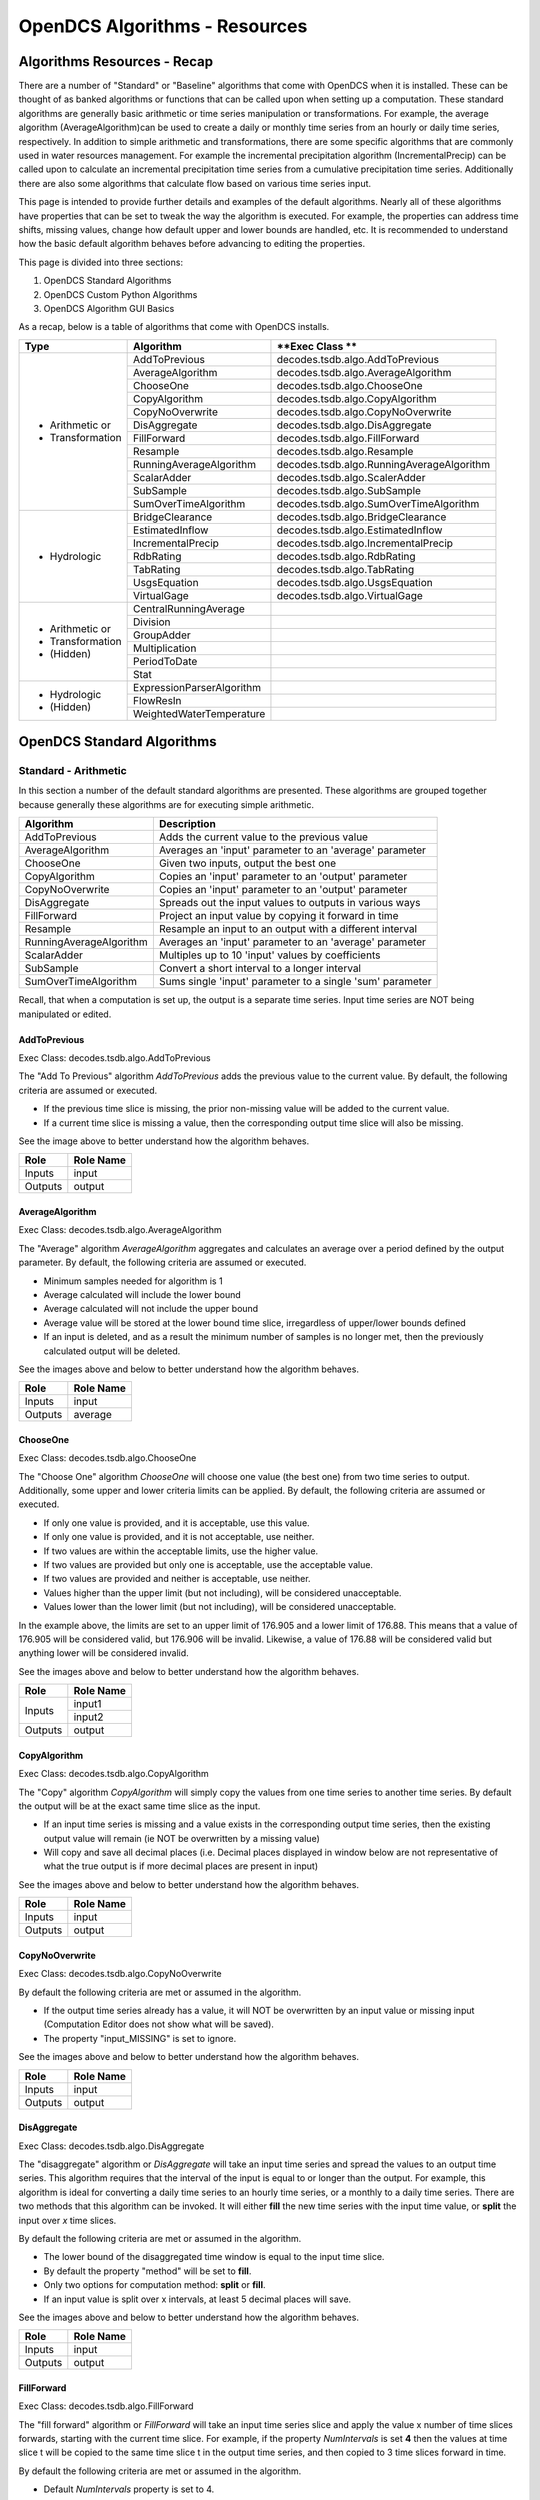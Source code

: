 ###################################
OpenDCS Algorithms - Resources
###################################


****************************
Algorithms Resources - Recap
****************************

There are a number of "Standard" or "Baseline" algorithms that come 
with OpenDCS when it is installed.  These can be thought of as banked 
algorithms or functions that can be called upon when setting up a computation.
These standard algorithms are generally basic arithmetic or time series
manipulation or transformations.  For example, the average algorithm
(AverageAlgorithm)can be used to create a daily or monthly time series 
from an hourly or daily time series, respectively.  In addition to 
simple arithmetic and transformations, there are some specific
algorithms that are commonly used in water resources management.
For example the incremental precipitation algorithm (IncrementalPrecip)
can be called upon to calculate an incremental precipitation time series
from a cumulative precipitation time series.  Additionally there are 
also some algorithms that calculate flow based on various time series
input.

This page is intended to provide further details and examples of the 
default algorithms.  Nearly all of these algorithms have properties
that can be set to tweak the way the algorithm is executed. For example,
the properties can address time shifts, missing values, change how default
upper and lower bounds are handled, etc.  It is recommended to 
understand how the basic default algorithm behaves before advancing 
to editing the properties.  

This page is divided into three sections:

#. OpenDCS Standard Algorithms
#. OpenDCS Custom Python Algorithms
#. OpenDCS Algorithm GUI Basics

As a recap, below is a table of algorithms that come with OpenDCS installs.

+--------------------+-------------------------+-------------------------------------------+
|**Type**            |**Algorithm**            | **Exec Class **                           |
+====================+=========================+===========================================+
| * Arithmetic or    |AddToPrevious            | decodes.tsdb.algo.AddToPrevious           |
| * Transformation   +-------------------------+-------------------------------------------+
|                    |AverageAlgorithm         | decodes.tsdb.algo.AverageAlgorithm        |
|                    +-------------------------+-------------------------------------------+
|                    |ChooseOne                | decodes.tsdb.algo.ChooseOne               |
|                    +-------------------------+-------------------------------------------+
|                    |CopyAlgorithm            | decodes.tsdb.algo.CopyAlgorithm           |
|                    +-------------------------+-------------------------------------------+
|                    |CopyNoOverwrite          | decodes.tsdb.algo.CopyNoOverwrite         |
|                    +-------------------------+-------------------------------------------+
|                    |DisAggregate             | decodes.tsdb.algo.DisAggregate            |
|                    +-------------------------+-------------------------------------------+
|                    |FillForward              | decodes.tsdb.algo.FillForward             |
|                    +-------------------------+-------------------------------------------+
|                    |Resample                 | decodes.tsdb.algo.Resample                |
|                    +-------------------------+-------------------------------------------+
|                    |RunningAverageAlgorithm  | decodes.tsdb.algo.RunningAverageAlgorithm |
|                    +-------------------------+-------------------------------------------+
|                    |ScalarAdder              | decodes.tsdb.algo.ScalerAdder             |
|                    +-------------------------+-------------------------------------------+
|                    |SubSample                | decodes.tsdb.algo.SubSample               |
|                    +-------------------------+-------------------------------------------+
|                    |SumOverTimeAlgorithm     | decodes.tsdb.algo.SumOverTimeAlgorithm    |
+--------------------+-------------------------+-------------------------------------------+
| * Hydrologic       |BridgeClearance          | decodes.tsdb.algo.BridgeClearance         |
|                    +-------------------------+-------------------------------------------+
|                    |EstimatedInflow          | decodes.tsdb.algo.EstimatedInflow         |
|                    +-------------------------+-------------------------------------------+
|                    |IncrementalPrecip        | decodes.tsdb.algo.IncrementalPrecip       |
|                    +-------------------------+-------------------------------------------+
|                    |RdbRating                | decodes.tsdb.algo.RdbRating               |
|                    +-------------------------+-------------------------------------------+
|                    |TabRating                | decodes.tsdb.algo.TabRating               |
|                    +-------------------------+-------------------------------------------+
|                    |UsgsEquation             | decodes.tsdb.algo.UsgsEquation            |
|                    +-------------------------+-------------------------------------------+
|                    |VirtualGage              | decodes.tsdb.algo.VirtualGage             |
+--------------------+-------------------------+-------------------------------------------+
| * Arithmetic or    |CentralRunningAverage    |                                           |
| * Transformation   +-------------------------+-------------------------------------------+
| * (Hidden)         |Division                 |                                           |
|                    +-------------------------+-------------------------------------------+
|                    |GroupAdder               |                                           |
|                    +-------------------------+-------------------------------------------+
|                    |Multiplication           |                                           |
|                    +-------------------------+-------------------------------------------+
|                    |PeriodToDate             |                                           |
|                    +-------------------------+-------------------------------------------+
|                    |Stat                     |                                           |
+--------------------+-------------------------+-------------------------------------------+
| * Hydrologic       |ExpressionParserAlgorithm|                                           |
| * (Hidden)         +-------------------------+-------------------------------------------+
|                    |FlowResIn                |                                           |
|                    +-------------------------+-------------------------------------------+
|                    |WeightedWaterTemperature |                                           |
+--------------------+-------------------------+-------------------------------------------+

***************************
OpenDCS Standard Algorithms
***************************


Standard - Arithmetic
=====================

In this section a number of the default standard algorithms are
presented.  These algorithms are grouped together because generally
these algorithms are for executing simple arithmetic.  

+-------------------------+----------------------------------------------------------+
|**Algorithm**            |**Description**                                           |
+=========================+==========================================================+
|AddToPrevious            |Adds the current value to the previous value              |
+-------------------------+----------------------------------------------------------+
|AverageAlgorithm         |Averages an 'input' parameter to an 'average' parameter   |
+-------------------------+----------------------------------------------------------+
|ChooseOne                |Given two inputs, output the best one                     |
+-------------------------+----------------------------------------------------------+
|CopyAlgorithm            |Copies an 'input' parameter to an 'output' parameter      |
+-------------------------+----------------------------------------------------------+
|CopyNoOverwrite          |Copies an 'input' parameter to an 'output' parameter      |
+-------------------------+----------------------------------------------------------+
|DisAggregate             |Spreads out the input values to outputs in various ways   |
+-------------------------+----------------------------------------------------------+
|FillForward              |Project an input value by copying it forward in time      |
+-------------------------+----------------------------------------------------------+
|Resample                 |Resample an input to an output with a different interval  |
+-------------------------+----------------------------------------------------------+
|RunningAverageAlgorithm  |Averages an 'input' parameter to an 'average' parameter   |
+-------------------------+----------------------------------------------------------+
|ScalarAdder              |Multiples up to 10 'input' values by coefficients         |
+-------------------------+----------------------------------------------------------+
|SubSample                |Convert a short interval to a longer interval             |
+-------------------------+----------------------------------------------------------+
|SumOverTimeAlgorithm     |Sums single 'input' parameter to a single 'sum' parameter |
+-------------------------+----------------------------------------------------------+

Recall, that when a computation is set up, the output is a 
separate time series.   Input time series are NOT being manipulated 
or edited.

AddToPrevious
-------------

Exec Class: decodes.tsdb.algo.AddToPrevious 

.. image:: ./media/resources/algorithms/im-01-excel-addtoprevious.JPG
   :alt:  algorithm add to previous
   :width: 500

The "Add To Previous" algorithm *AddToPrevious* adds the previous 
value to the current value. By default, the following criteria
are assumed or executed.

* If the previous time slice is missing, the prior non-missing value will be added to the current value.  
* If a current time slice is missing a value, then the corresponding output time slice will also be missing.

See the image above to better understand how the algorithm behaves.


+-----------+-----------------+
|**Role**   |**Role Name**    |
+===========+=================+
|Inputs     |input            |
+-----------+-----------------+
|Outputs    |output           |
+-----------+-----------------+

.. image:: ./media/resources/algorithms/im-02-comptest-addtoprevious.JPG
   :alt:  algorithm add to previous
   :width: 600

.. image:: ./media/resources/algorithms/im-03-comp-addtoprevious.JPG
   :alt:  algorithm add to previous
   :width: 600

AverageAlgorithm
----------------

Exec Class: decodes.tsdb.algo.AverageAlgorithm

.. image:: ./media/resources/algorithms/im-04-excel-averagealgorithm.JPG
   :alt:  algorithm average algorithm
   :width: 500

The "Average" algorithm *AverageAlgorithm* aggregates and calculates
an average over a period defined by the output parameter. By default,
the following criteria are assumed or executed.

* Minimum samples needed for algorithm is 1
* Average calculated will include the lower bound
* Average calculated will not include the upper bound
* Average value will be stored at the lower bound time slice, irregardless of upper/lower bounds defined  
* If an input is deleted, and as a result the minimum number of samples is no longer met, then the previously calculated output will be deleted.

See the images above and below to better understand how the algorithm behaves.

+-----------+-----------------+
|**Role**   |**Role Name**    |
+===========+=================+
|Inputs     |input            |
+-----------+-----------------+
|Outputs    |average          |
+-----------+-----------------+


.. image:: ./media/resources/algorithms/im-05-comptest-averagealgorithm.JPG
   :alt:  algorithm average algorithm
   :width: 600

.. image:: ./media/resources/algorithms/im-06-comp-averagealgorithm.JPG
   :alt:  algorithm average algorithm
   :width: 600


ChooseOne
---------

Exec Class: decodes.tsdb.algo.ChooseOne

.. image:: ./media/resources/algorithms/im-07-excel-chooseone.JPG
   :alt:  algorithm choose one
   :width: 500

The "Choose One" algorithm *ChooseOne* will choose one value 
(the best one) from two time series to output. Additionally, 
some upper and lower criteria limits can be applied. By default,
the following criteria are assumed or executed.


* If only one value is provided, and it is acceptable, use this value.
* If only one value is provided, and it is not acceptable, use neither.
* If two values are within the acceptable limits, use the higher value.
* If two values are provided but only one is acceptable, use the acceptable value.
* If two values are provided and neither is acceptable, use neither.
* Values higher than the upper limit (but not including), will be considered unacceptable.
* Values lower than the lower limit (but not including), will be considered unacceptable.

In the example above, the limits are set to an upper limit of 176.905
and a lower limit of 176.88.  This means that a value of 176.905 will be 
considered valid, but 176.906 will be invalid.  Likewise, a value of 
176.88 will be considered valid but anything lower will be considered 
invalid.

See the images above and below to better understand how the algorithm behaves.

+-----------+-----------------+
|**Role**   |**Role Name**    |
+===========+=================+
|Inputs     |input1           |
|           +-----------------+
|           |input2           |
+-----------+-----------------+
|Outputs    |output           |
+-----------+-----------------+

.. image:: ./media/resources/algorithms/im-08-comptest-chooseone.JPG
   :alt:  algorithm choose one
   :width: 600

.. image:: ./media/resources/algorithms/im-09-comp-chooseone.JPG
   :alt:  algorithm choose one
   :width: 600
   
CopyAlgorithm
-------------

Exec Class: decodes.tsdb.algo.CopyAlgorithm

.. image:: ./media/resources/algorithms/im-10-excel-copyalgorithm.JPG
   :alt:  algorithm choose one
   :width: 400

The "Copy" algorithm *CopyAlgorithm* will simply copy the 
values from one time series to another time series.  By
default the output will be at the exact same time slice
as the input.  

* If an input time series is missing and a value exists in the corresponding output time series, then the existing output value will remain (ie NOT be overwritten by a missing value)
* Will copy and save all decimal places (i.e. Decimal places displayed in window below are not representative of what the true output is if more decimal places are present in input)

See the images above and below to better understand how the algorithm behaves.

+-----------+-----------------+
|**Role**   |**Role Name**    |
+===========+=================+
|Inputs     |input            |
+-----------+-----------------+
|Outputs    |output           |
+-----------+-----------------+

.. image:: ./media/resources/algorithms/im-11-comptest-copyalgorithm.JPG
   :alt:  algorithm copy algorithm
   :width: 600

.. image:: ./media/resources/algorithms/im-12-comp-copyalgorithm.JPG
   :alt:  algorithm copy algorithm
   :width: 600

CopyNoOverwrite
---------------

Exec Class: decodes.tsdb.algo.CopyNoOverwrite

.. image:: ./media/resources/algorithms/im-13-excel-copynooverwrite.JPG
   :alt:  algorithm copy no overwrite
   :width: 500

By default the following criteria are met or assumed in the algorithm.

* If the output time series already has a value, it will NOT be overwritten by an input value or missing input (Computation Editor does not show what will be saved).
* The property "input_MISSING" is set to ignore. 

See the images above and below to better understand how the algorithm behaves.

+-----------+-----------------+
|**Role**   |**Role Name**    |
+===========+=================+
|Inputs     |input            |
+-----------+-----------------+
|Outputs    |output           |
+-----------+-----------------+

.. image:: ./media/resources/algorithms/im-14-comptest-copynooverwrite.JPG
   :alt:  algorithm copy no overwrite
   :width: 600

.. image:: ./media/resources/algorithms/im-15-comp-copynooverwrite.JPG
   :alt:  algorithm copy no overwrite
   :width: 600

DisAggregate
------------

Exec Class: decodes.tsdb.algo.DisAggregate

.. image:: ./media/resources/algorithms/im-16-excel-disaggregate.JPG
   :alt:  algorithm disaggregate - fill and split
   :width: 500

.. image:: ./media/resources/algorithms/im-17-excel-disaggregate.JPG
   :alt:  algorithm disaggregate - fill and split
   :width: 500

The "disaggregate" algorithm or *DisAggregate* will take an input
time series and spread the values to an output time series.  This 
algorithm requires that the interval of the input is equal to or 
longer than the output.  For example, this algorithm is ideal for 
converting a daily time series to an hourly time series, or a monthly
to a daily time series.  There are two methods that this algorithm
can be invoked.  It will either **fill** the new time series with the input 
time value, or **split** the input over *x* time slices.

By default the following criteria are met or assumed in the algorithm.

* The lower bound of the disaggregated time window is equal to the input time slice.
* By default the property "method" will be set to **fill**.
* Only two options for computation method: **split** or **fill**.
* If an input value is split over x intervals, at least 5 decimal places will save.

See the images above and below to better understand how the algorithm behaves.

+-----------+-----------------+
|**Role**   |**Role Name**    |
+===========+=================+
|Inputs     |input            |
+-----------+-----------------+
|Outputs    |output           |
+-----------+-----------------+

.. image:: ./media/resources/algorithms/im-18-comptest-disaggregate-fill.JPG
   :alt:  algorithm disaggregate - fill
   :width: 600

.. image:: ./media/resources/algorithms/im-19-comptest-disaggregate-split.JPG
   :alt:  algorithm disaggregate - split
   :width: 600

.. image:: ./media/resources/algorithms/im-20-comptest-disaggregate-fill.JPG
   :alt:  algorithm disaggregate - fill
   :width: 600

.. image:: ./media/resources/algorithms/im-21-comptest-disaggregate-split.JPG
   :alt:  algorithm disaggregate - split
   :width: 600

FillForward
-----------

Exec Class: decodes.tsdb.algo.FillForward

.. image:: ./media/resources/algorithms/im-23-excel-fillforward.JPG
   :alt:  algorithm fill forward
   :width: 500

The "fill forward" algorithm or *FillForward* will take an input
time series slice and apply the value x number of time slices forwards,
starting with the current time slice.  For example, if the property *NumIntervals*
is set **4** then the values at time slice t will be copied to the same time slice 
t in the output time series, and then copied to 3 time slices forward in time.

By default the following criteria are met or assumed in the algorithm.

* Default *NumIntervals* property is set to 4.

See the images above and below to better understand how the algorithm behaves.

+-----------+-----------------+
|**Role**   |**Role Name**    |
+===========+=================+
|Inputs     |input            |
+-----------+-----------------+
|Outputs    |output           |
+-----------+-----------------+

.. image:: ./media/resources/algorithms/im-24-comptest-fillforward.JPG
   :alt:  algorithm fill forward
   :width: 600

.. image:: ./media/resources/algorithms/im-25-comp-fillforward.JPG
   :alt:  algorithm fill forward
   :width: 600

Resample
--------

Exec Class: decodes.tsdb.algo.Resample

.. image:: ./media/resources/algorithms/im-26-excel-resample.JPG
   :alt:  algorithm resample
   :width: 500

The "resample" algorithm or *Resample* will take an input
time series at some resolution and apply it to a higher time
resolution. For example, an input may be a daily time series 
while the output may be hourly. Or an input may be a monthly
time series while the output may be daily.

By default the following criteria are met or assumed in the algorithm.

* Properties *method* options are **fill** and **interp**
* Default Method is **interp**

See the images above and below to better understand how the algorithm behaves.

+-----------+-----------------+
|**Role**   |**Role Name**    |
+===========+=================+
|Inputs     |input            |
+-----------+-----------------+
|Outputs    |output           |
+-----------+-----------------+

.. image:: ./media/resources/algorithms/im-27-comptest-resample-interp.JPG
   :alt:  algorithm resample - interp
   :width: 500

.. image:: ./media/resources/algorithms/im-28-comptest-resample-fill.JPG
   :alt:  algorithm resample - fill
   :width: 500

.. image:: ./media/resources/algorithms/im-29-comp-resample.JPG
   :alt:  algorithm resample
   :width: 450

RunningAverageAlgorithm
-----------------------

Exec Class: decodes.tsdb.algo.RunningAverageAlgorithm

.. image:: ./media/resources/algorithms/im-30-excel-runningaverage.JPG
   :alt:  algorithm running average
   :width: 500

The "running average" algorithm or *RunningAverageAlgorithm* 
will take an input time series at some resolution and calculate
an average based on the previous aggregate periodo interval. 
For example, if the aggregate period interval is one week,
then the running average for a daily time series will be calculated
based on the previous 6 days and current day.  

By default the following criteria are met or assumed in the algorithm.

+-----------+-----------------+
|**Role**   |**Role Name**    |
+===========+=================+
|Inputs     |input            |
+-----------+-----------------+
|Outputs    |average          |
+-----------+-----------------+

See the images above and below to better understand how the algorithm behaves.

.. image:: ./media/resources/algorithms/im-31-comptest-runningaverage.JPG
   :alt:  algorithm running average
   :width: 500

.. image:: ./media/resources/algorithms/im-32-comp-runningaverage.JPG
   :alt:  algorithm running average
   :width: 500

ScalarAdder
-----------

Exec Class: decodes.tsdb.algo.ScalerAdder

.. image:: ./media/resources/algorithms/im-33-excel-scaleradder.JPG
   :alt:  scaler adder
   :width: 500

The "scaler adder" algorithm or *ScalarAdder* will calculate a
sum over 
will take an input time series at some resolution and calculate
an average based on the previous aggregate periodo interval. 
For example, if the aggregate period interval is one week,
then the running average for a daily time series will be calculated
based on the previous 6 days and current day.  

By default the following criteria are met or assumed in the algorithm.

.. image:: ./media/resources/algorithms/im-34-comptest-scaleradder.JPG
   :alt:  scaler adder
   :width: 500

.. image:: ./media/resources/algorithms/im-35-comp-scaleradder.JPG
   :alt:  scaler adder
   :width: 500


SubSample
---------

Exec Class: decodes.tsdb.algo.SubSample

... more content coming soon ...

SumOverTimeAlgorithm
--------------------

Exec Class: decodes.tsdb.algo.SumOverTimeAlgorithm

... more content coming soon ...

Standard - Hydrologic
=====================

+-------------------+-------------------------------------------------------+
|**Algorithm**      |**Description**                                        |
+===================+=======================================================+
|BridgeClearance    |Subtract water level from constant 'low chord'         |
+-------------------+-------------------------------------------------------+
|EstimatedInflow    |Estimate inflow based on change in storage and outflow |
+-------------------+-------------------------------------------------------+
|IncrementalPrecip  |Compute incremental precip from cumulative precip      |
+-------------------+-------------------------------------------------------+
|RdbRating          |Implements rating table computations - flow vs stage   |
+-------------------+-------------------------------------------------------+
|TabRating          |Implements rating table computations - flow vs stage   |
+-------------------+-------------------------------------------------------+
|UsgsEquation       |USGS Equation O = A* (B + I)^C + D                     |
+-------------------+-------------------------------------------------------+
|VirtualGage        |Compute virtual elevation based on two other gages     |
+-------------------+-------------------------------------------------------+

BridgeClearance
---------------

Exec Class: decodes.tsdb.algo.BridgeClearance

... more content coming soon ...

EstimatedInflow
---------------

Exec Class: decodes.tsdb.algo.EstimatedInflow

... more content coming soon ...

IncrementalPrecip
-----------------

Exec Class: decodes.tsdb.algo.IncrementalPrecip

... more content coming soon ...

RdbRating
---------

Exec Class: decodes.tsdb.algo.RdbRating

... more content coming soon ...

TabRating
---------

Exec Class: decodes.tsdb.algo.TabRating

... more content coming soon ...

UsgsEquation
------------

Exec Class: decodes.tsdb.algo.UsgsEquation

... more content coming soon ...

VirtualGage
-----------

Exec Class: decodes.tsdb.algo.VirtualGage

... more content coming soon ...


Standard - Arithmetic - Hidden 
==============================

... more content coming soon ...


Standard - Hydrologic Specific - Hidden
=======================================

... more content coming soon ...


********************************
OpenDCS Custom Python Algorithms
********************************


... more content coming soon ...

****************************
OpenDCS Algorithm GUI Basics
****************************

... more content coming soon ...

Where are algorithms stored?
============================

Basics of properties
====================

... more content coming soon ...